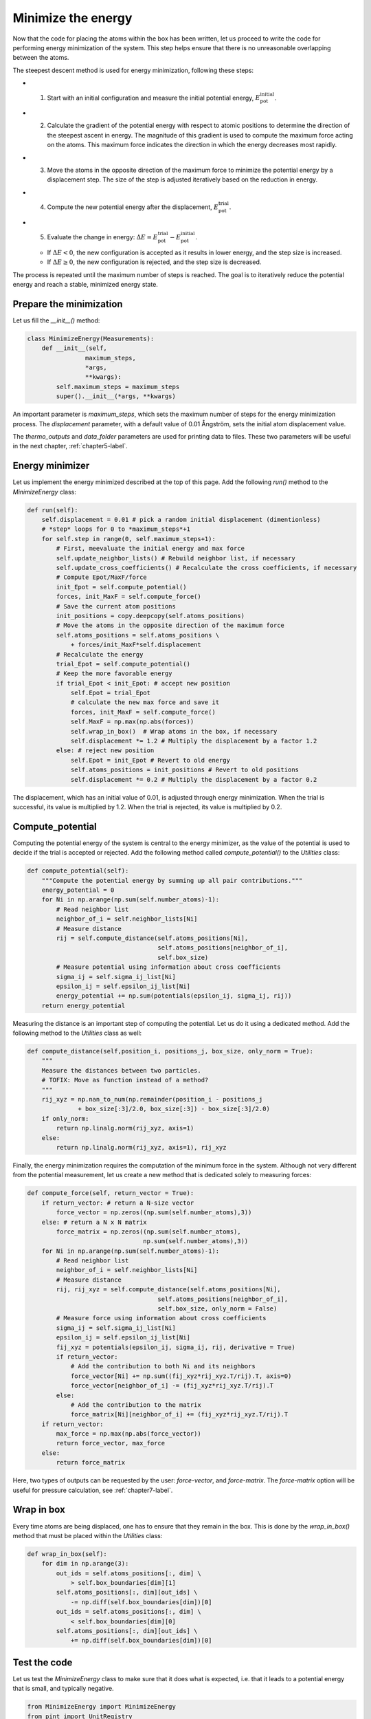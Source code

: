 .. _chapter4-label:

Minimize the energy
===================

.. figure:: chapter4/avatar-dm.webp
    :alt: The fluid made of argon atoms during energy minimization with Python.
    :height: 200
    :align: right
    :class: only-dark

.. figure:: chapter4/avatar.webp
    :alt: The fluid made of argon atoms during energy minimization with Python/
    :height: 200
    :align: right
    :class: only-light

Now that the code for placing the atoms within the box has been written,
let us proceed to write the code for performing energy minimization of the
system. This step helps ensure that there is no unreasonable overlapping
between the atoms.

The steepest descent method is used for energy minimization, following these steps:

- 1) Start with an initial configuration and measure the initial potential energy,
     :math:`E_\text{pot}^\text{initial}`.
- 2) Calculate the gradient of the potential energy with respect to atomic positions
     to determine the direction of the steepest ascent in energy. The magnitude
     of this gradient is used to compute the maximum force acting on the atoms.
     This maximum force indicates the direction in which the energy decreases most
     rapidly.
- 3) Move the atoms in the opposite direction of the maximum
     force to minimize the potential energy by a displacement step.
     The size of the step is adjusted iteratively based on the reduction in energy.
- 4) Compute the new potential energy after the displacement, :math:`E_\text{pot}^\text{trial}`.
- 5) Evaluate the change in energy: :math:`\Delta E = E_\text{pot}^\text{trial} - E_\text{pot}^\text{initial}`.
  
  - If :math:`\Delta E < 0`, the new configuration is accepted as it results in
    lower energy, and the step size is increased.
  - If :math:`\Delta E \geq 0`, the new configuration is rejected, and the step
    size is decreased.

The process is repeated until the maximum number of steps is reached.
The goal is to iteratively reduce the potential energy and reach a stable,
minimized energy state.

Prepare the minimization
------------------------

Let us fill the *__init__()* method:

.. label:: start_MinimizeEnergy_class

.. code-block:: python

    class MinimizeEnergy(Measurements):
        def __init__(self,
                    maximum_steps,
                    *args,
                    **kwargs):
            self.maximum_steps = maximum_steps
            super().__init__(*args, **kwargs)
            
.. label:: end_MinimizeEnergy_class

An important parameter is *maximum_steps*, which sets the maximum number
of steps for the energy minimization process. The *displacement*
parameter, with a default value of 0.01 Ångström, sets the initial atom
displacement value.

The *thermo_outputs* and *data_folder* parameters are used for printing data
to files. These two parameters will be useful in the next chapter, :ref:`chapter5-label`.

Energy minimizer
----------------

Let us implement the energy minimized described at the top of this page. Add the
following *run()* method to the *MinimizeEnergy* class:

.. label:: start_MinimizeEnergy_class

.. code-block:: python

    def run(self):
        self.displacement = 0.01 # pick a random initial displacement (dimentionless)
        # *step* loops for 0 to *maximum_steps*+1
        for self.step in range(0, self.maximum_steps+1):
            # First, meevaluate the initial energy and max force
            self.update_neighbor_lists() # Rebuild neighbor list, if necessary
            self.update_cross_coefficients() # Recalculate the cross coefficients, if necessary
            # Compute Epot/MaxF/force
            init_Epot = self.compute_potential()
            forces, init_MaxF = self.compute_force()
            # Save the current atom positions
            init_positions = copy.deepcopy(self.atoms_positions)
            # Move the atoms in the opposite direction of the maximum force
            self.atoms_positions = self.atoms_positions \
                + forces/init_MaxF*self.displacement
            # Recalculate the energy
            trial_Epot = self.compute_potential()
            # Keep the more favorable energy
            if trial_Epot < init_Epot: # accept new position
                self.Epot = trial_Epot
                # calculate the new max force and save it
                forces, init_MaxF = self.compute_force()
                self.MaxF = np.max(np.abs(forces))
                self.wrap_in_box()  # Wrap atoms in the box, if necessary
                self.displacement *= 1.2 # Multiply the displacement by a factor 1.2
            else: # reject new position
                self.Epot = init_Epot # Revert to old energy
                self.atoms_positions = init_positions # Revert to old positions
                self.displacement *= 0.2 # Multiply the displacement by a factor 0.2

.. label:: end_MinimizeEnergy_class

The displacement, which has an initial value of 0.01, is adjusted through energy
minimization. When the trial is successful, its value is multiplied by 1.2. When
the trial is rejected, its value is multiplied by 0.2.

Compute_potential
-----------------

Computing the potential energy of the system is central to the energy minimizer,
as the value of the potential is used to decide if the trial is accepted or
rejected. Add the following method called *compute_potential()*  to the *Utilities*
class:

.. label:: start_Utilities_class

.. code-block:: python

    def compute_potential(self):
        """Compute the potential energy by summing up all pair contributions."""
        energy_potential = 0
        for Ni in np.arange(np.sum(self.number_atoms)-1):
            # Read neighbor list
            neighbor_of_i = self.neighbor_lists[Ni]
            # Measure distance
            rij = self.compute_distance(self.atoms_positions[Ni],
                                        self.atoms_positions[neighbor_of_i],
                                        self.box_size)
            # Measure potential using information about cross coefficients
            sigma_ij = self.sigma_ij_list[Ni]
            epsilon_ij = self.epsilon_ij_list[Ni]
            energy_potential += np.sum(potentials(epsilon_ij, sigma_ij, rij))
        return energy_potential
    
.. label:: end_Utilities_class

Measuring the distance is an important step of computing the potential. Let us
do it using a dedicated method. Add the following method to the *Utilities*
class as well:

.. label:: start_Utilities_class

.. code-block:: python

    def compute_distance(self,position_i, positions_j, box_size, only_norm = True):
        """
        Measure the distances between two particles.
        # TOFIX: Move as function instead of a method?
        """
        rij_xyz = np.nan_to_num(np.remainder(position_i - positions_j
                  + box_size[:3]/2.0, box_size[:3]) - box_size[:3]/2.0)
        if only_norm:
            return np.linalg.norm(rij_xyz, axis=1)
        else:
            return np.linalg.norm(rij_xyz, axis=1), rij_xyz

.. label:: end_Utilities_class

Finally, the energy minimization requires the computation of the minimum
force in the system. Although not very different from the potential measurement,
let us create a new method that is dedicated solely to measuring forces:

.. label:: start_Utilities_class

.. code-block:: python

    def compute_force(self, return_vector = True):
        if return_vector: # return a N-size vector
            force_vector = np.zeros((np.sum(self.number_atoms),3))
        else: # return a N x N matrix
            force_matrix = np.zeros((np.sum(self.number_atoms),
                                    np.sum(self.number_atoms),3))
        for Ni in np.arange(np.sum(self.number_atoms)-1):
            # Read neighbor list
            neighbor_of_i = self.neighbor_lists[Ni]
            # Measure distance
            rij, rij_xyz = self.compute_distance(self.atoms_positions[Ni],
                                        self.atoms_positions[neighbor_of_i],
                                        self.box_size, only_norm = False)
            # Measure force using information about cross coefficients
            sigma_ij = self.sigma_ij_list[Ni]
            epsilon_ij = self.epsilon_ij_list[Ni]       
            fij_xyz = potentials(epsilon_ij, sigma_ij, rij, derivative = True)
            if return_vector:
                # Add the contribution to both Ni and its neighbors
                force_vector[Ni] += np.sum((fij_xyz*rij_xyz.T/rij).T, axis=0)
                force_vector[neighbor_of_i] -= (fij_xyz*rij_xyz.T/rij).T 
            else:
                # Add the contribution to the matrix
                force_matrix[Ni][neighbor_of_i] += (fij_xyz*rij_xyz.T/rij).T
        if return_vector:
            max_force = np.max(np.abs(force_vector))
            return force_vector, max_force
        else:
            return force_matrix
    
.. label:: end_Utilities_class

Here, two types of outputs can
be requested by the user: *force-vector*, and *force-matrix*. 
The *force-matrix* option will be useful for pressure calculation, see
:ref:`chapter7-label`.

Wrap in box
-----------

Every time atoms are being displaced, one has to ensure that they remain in
the box. This is done by the *wrap_in_box()* method that must be placed
within the *Utilities* class:

.. label:: start_Utilities_class

.. code-block:: python

    def wrap_in_box(self):
        for dim in np.arange(3):
            out_ids = self.atoms_positions[:, dim] \
                > self.box_boundaries[dim][1]
            self.atoms_positions[:, dim][out_ids] \
                -= np.diff(self.box_boundaries[dim])[0]
            out_ids = self.atoms_positions[:, dim] \
                < self.box_boundaries[dim][0]
            self.atoms_positions[:, dim][out_ids] \
                += np.diff(self.box_boundaries[dim])[0]

.. label:: end_Utilities_class

Test the code
-------------

Let us test the *MinimizeEnergy* class to make sure that it does what
is expected, i.e. that it leads to a potential energy that is small, and
typically negative.

.. label:: start_test_4a_class

.. code-block:: python

    from MinimizeEnergy import MinimizeEnergy
    from pint import UnitRegistry
    ureg = UnitRegistry()

    # Define atom number of each group
    nmb_1, nmb_2= [2, 3]
    # Define LJ parameters (sigma)
    sig_1, sig_2 = [3, 4]*ureg.angstrom
    # Define LJ parameters (epsilon)
    eps_1, eps_2 = [0.2, 0.4]*ureg.kcal/ureg.mol
    # Define atom mass
    mss_1, mss_2 = [10, 20]*ureg.gram/ureg.mol
    # Define box size
    L = 20*ureg.angstrom
    # Define a cut off
    rc = 2.5*sig_1

    # Initialize the prepare object
    minimizer = MinimizeEnergy(
        ureg = ureg,
        maximum_steps=100,
        number_atoms=[nmb_1, nmb_2],
        epsilon=[eps_1, eps_2], # kcal/mol
        sigma=[sig_1, sig_2], # A
        atom_mass=[mss_1, mss_2], # g/mol
        box_dimensions=[L, L, L], # A
        cut_off=rc,
    )
    minimizer.run()

    # Test function using pytest
    def test_energy_and_force():
        Final_Epot = minimizer.Epot
        Final_MaxF = minimizer.MaxF
        assert Final_Epot < 0, f"Test failed: Final energy too large: {Final_Epot}"
        assert Final_MaxF < 10, f"Test failed: Final max force too large: {Final_MaxF}"
        print("Test passed")

    # If the script is run directly, execute the tests
    if __name__ == "__main__":
        import pytest
        # Run pytest programmatically
        pytest.main(["-s", __file__])


.. label:: end_test_4a_class

For such as low density in particle, we can reasonably expect the energy to be always
negative after 100 steps.